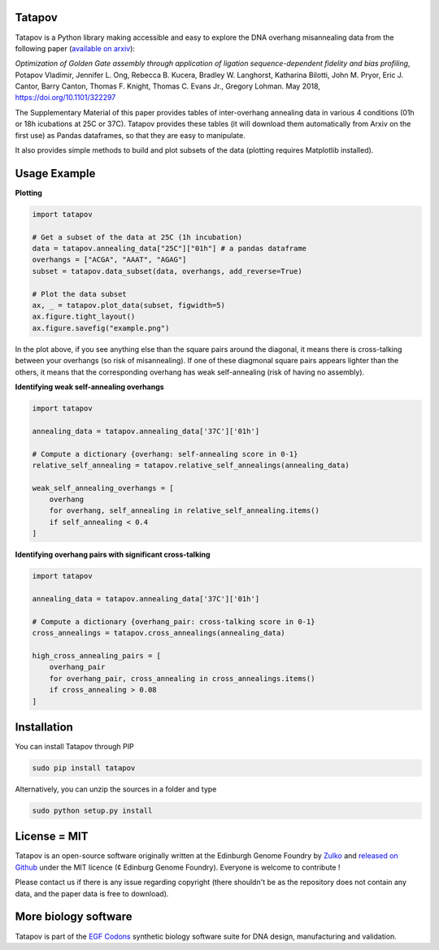 Tatapov
-------

.. image:: https://travis-ci.org/Edinburgh-Genome-Foundry/tatapov.svg?branch=master
   :target: https://travis-ci.org/Edinburgh-Genome-Foundry/tatapov
   :alt: Travis CI build status

Tatapov is a Python library making accessible and easy to explore the DNA
overhang misannealing data from the following paper
(`available on arxiv <https://www.biorxiv.org/content/early/2018/05/15/322297>`_):

*Optimization of Golden Gate assembly through application of ligation
sequence-dependent fidelity and bias profiling*, Potapov Vladimir,
Jennifer L. Ong, Rebecca B. Kucera, Bradley W. Langhorst,
Katharina Bilotti, John M. Pryor, Eric J. Cantor, Barry Canton,
Thomas F. Knight, Thomas C. Evans Jr., Gregory Lohman. May 2018,
https://doi.org/10.1101/322297


The Supplementary Material of this paper provides tables of inter-overhang
annealing data in various 4 conditions (01h or 18h icubations at 25C or 37C).
Tatapov provides these tables (it will download them automatically from Arxiv
on the first use) as Pandas dataframes, so that they are easy to manipulate.

It also provides simple methods to build and plot subsets of the data (plotting
requires Matplotlib installed). 

Usage Example
-------------

**Plotting**

.. code:: python

  import tatapov

  # Get a subset of the data at 25C (1h incubation)
  data = tatapov.annealing_data["25C"]["01h"] # a pandas dataframe
  overhangs = ["ACGA", "AAAT", "AGAG"]
  subset = tatapov.data_subset(data, overhangs, add_reverse=True)

  # Plot the data subset
  ax, _ = tatapov.plot_data(subset, figwidth=5)
  ax.figure.tight_layout()
  ax.figure.savefig("example.png")

.. image:: https://i.imgur.com/MfLimEk.png

In the plot above, if you see anything else than the square pairs around the
diagonal, it means there is cross-talking between your overhangs (so risk of misannealing).
If one of these diagmonal square pairs appears lighter than the others, it means that
the corresponding overhang has weak self-annealing (risk of having no assembly).


**Identifying weak self-annealing overhangs**

.. code:: python

    import tatapov

    annealing_data = tatapov.annealing_data['37C']['01h']

    # Compute a dictionary {overhang: self-annealing score in 0-1}
    relative_self_annealing = tatapov.relative_self_annealings(annealing_data)

    weak_self_annealing_overhangs = [
        overhang
        for overhang, self_annealing in relative_self_annealing.items()
        if self_annealing < 0.4
    ]

**Identifying overhang pairs with significant cross-talking**

.. code:: python

    import tatapov

    annealing_data = tatapov.annealing_data['37C']['01h']

    # Compute a dictionary {overhang_pair: cross-talking score in 0-1}
    cross_annealings = tatapov.cross_annealings(annealing_data)

    high_cross_annealing_pairs = [
        overhang_pair
        for overhang_pair, cross_annealing in cross_annealings.items()
        if cross_annealing > 0.08
    ]

Installation
-------------

You can install Tatapov through PIP

.. code::

    sudo pip install tatapov

Alternatively, you can unzip the sources in a folder and type

.. code::

    sudo python setup.py install

License = MIT
--------------

Tatapov is an open-source software originally written at the Edinburgh Genome
Foundry by `Zulko <https://github.com/Zulko>`_ and
`released on Github <https://github.com/Edinburgh-Genome-Foundry/Primavera>`_
under the MIT licence (¢ Edinburg Genome Foundry). Everyone is welcome
to contribute !

Please contact us if there is any issue regarding copyright (there shouldn't be
as the repository does not contain any data, and the paper data is free to
download).

More biology software
-----------------------

.. image:: https://raw.githubusercontent.com/Edinburgh-Genome-Foundry/Edinburgh-Genome-Foundry.github.io/master/static/imgs/logos/egf-codon-horizontal.png
 :target: https://edinburgh-genome-foundry.github.io/

Tatapov is part of the `EGF Codons <https://edinburgh-genome-foundry.github.io/>`_ synthetic biology software suite for DNA design, manufacturing and validation.
